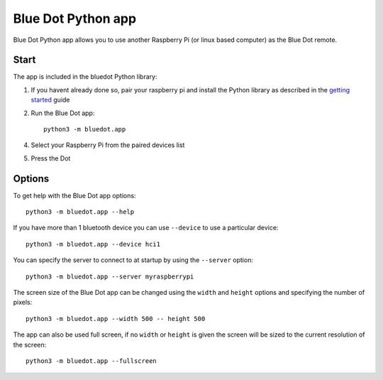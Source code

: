 Blue Dot Python app
===================

Blue Dot Python app allows you to use another Raspberry Pi (or linux based computer) as the Blue Dot remote.

|bluedotpython| |bluedotpythondevices|

Start
-----

The app is included in the bluedot Python library:

1. If you havent already done so, pair your raspberry pi and install the Python library as described in the `getting started`_ guide
2. Run the Blue Dot app::

    python3 -m bluedot.app

4. Select your Raspberry Pi from the paired devices list

|bluedotpythondevices|

5. Press the Dot 

|bluedotpython|

Options
-------

To get help with the Blue Dot app options::

    python3 -m bluedot.app --help

If you have more than 1 bluetooth device you can use ``--device`` to use a particular device::

    python3 -m bluedot.app --device hci1

You can specify the server to connect to at startup by using the ``--server`` option::

    python3 -m bluedot.app --server myraspberrypi

The screen size of the Blue Dot app can be changed using the ``width`` and ``height`` options and specifying the number of pixels::

    python3 -m bluedot.app --width 500 -- height 500

The app can also be used full screen, if no ``width`` or ``height`` is given the screen will be sized to the current resolution of the screen::

    python3 -m bluedot.app --fullscreen

.. _getting started: http://bluedot.readthedocs.io/en/latest/gettingstarted.html

.. |bluedotpython| image:: https://raw.githubusercontent.com/martinohanlon/BlueDot/master/docs/images/bluedotpython.png
   :height: 274 px
   :width: 324 px
   :scale: 100 %
   :alt: blue dot python app

.. |bluedotpythondevices| image:: https://raw.githubusercontent.com/martinohanlon/BlueDot/master/docs/images/bluedotpythondevices.png
   :height: 273 px
   :width: 326 px
   :scale: 100 %
   :alt: blue dot devices
